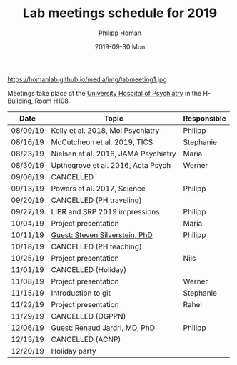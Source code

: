 #+TITLE:       Lab meetings schedule for 2019
#+AUTHOR:      Philipp Homan
#+EMAIL:       philipp.homan@bli.uzh.ch
#+DATE:        2019-09-30 Mon
#+URI:         /blog/%y/%m/%d/lab-meetings-schedule
#+KEYWORDS:    lab, meeting, journal club, seminar
#+TAGS:        lab, meeting, journal club, seminar
#+LANGUAGE:    en
#+OPTIONS:     H:3 num:nil toc:nil \n:nil ::t |:t ^:nil -:nil f:t *:t <:t
#+DESCRIPTION: Tentative schedule for the lab meetings in 2019
#+AVATAR:      https://homanlab.github.io/media/img/labmeeting1.jpg

#+ATTR_HTML: width 200px
https://homanlab.github.io/media/img/labmeeting1.jpg

Meetings take place at the [[https://www.pukzh.ch][University Hospital of Psychiatry]] in the
H-Building, Room H108.    

| Date     | Topic                                | Responsible |
|----------+--------------------------------------+-------------|
| 08/09/19 | Kelly et al. 2018, Mol Psychiatry    | Philipp     |
| 08/16/19 | McCutcheon et al. 2019, TICS         | Stephanie   |
| 08/23/19 | Nielsen et al. 2016, JAMA Psychiatry | Maria       |
| 08/30/19 | Upthegrove et al. 2016, Acta Psych   | Werner      |
| 09/06/19 | CANCELLED                            |             |
| 09/13/19 | Powers et al. 2017, Science          | Philipp     |
| 09/20/19 | CANCELLED (PH traveling)             |             |
| 09/27/19 | LIBR and SRP 2019 impressions        | Philipp     |
| 10/04/19 | Project presentation                 | Maria       |
| 10/11/19 | [[https://tinyurl.com/y5mv5yar][Guest: Steven Silverstein, PhD]]       | Philipp     |
| 10/18/19 | CANCELLED (PH teaching)              |             |
| 10/25/19 | Project presentation                 | Nils        |
| 11/01/19 | CANCELLED (Holiday)                  |             |
| 11/08/19 | Project presentation                 | Werner      |
| 11/15/19 | Introduction to git                  | Stephanie   |
| 11/22/19 | Project presentation                 | Rahel       |
| 11/29/19 | CANCELLED (DGPPN)                    |             |
| 12/06/19 | [[https://tinyurl.com/y4slzjcv][Guest: Renaud Jardri, MD, PhD]]        | Philipp     |
| 12/13/19 | CANCELLED (ACNP)                     |             |
| 12/20/19 | Holiday party                        |             |
